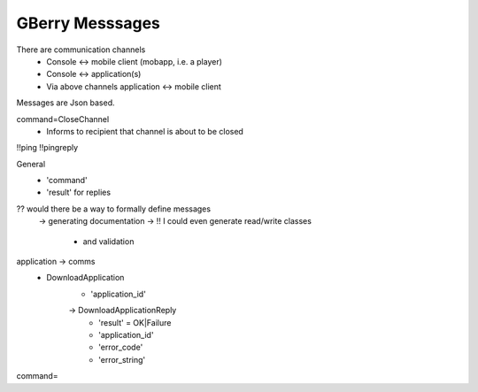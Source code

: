 GBerry Messsages
================

There are communication channels
 * Console <-> mobile client (mobapp, i.e. a player)
 * Console <-> application(s)
 * Via above channels application <-> mobile client
 
Messages are Json based.
 
 
command=CloseChannel
 - Informs to recipient that channel is about to be closed
 
 
!!ping
!!pingreply

General
 * 'command'
 * 'result' for replies
 
 
?? would there be a way to formally define messages
  -> generating documentation
  -> !! I could even generate read/write classes
    * and validation
    
application -> comms
 * DownloadApplication
    * 'application_id'
    -> DownloadApplicationReply
	* 'result' = OK|Failure
	* 'application_id'
	* 'error_code'
	* 'error_string'
	

    
    
command=